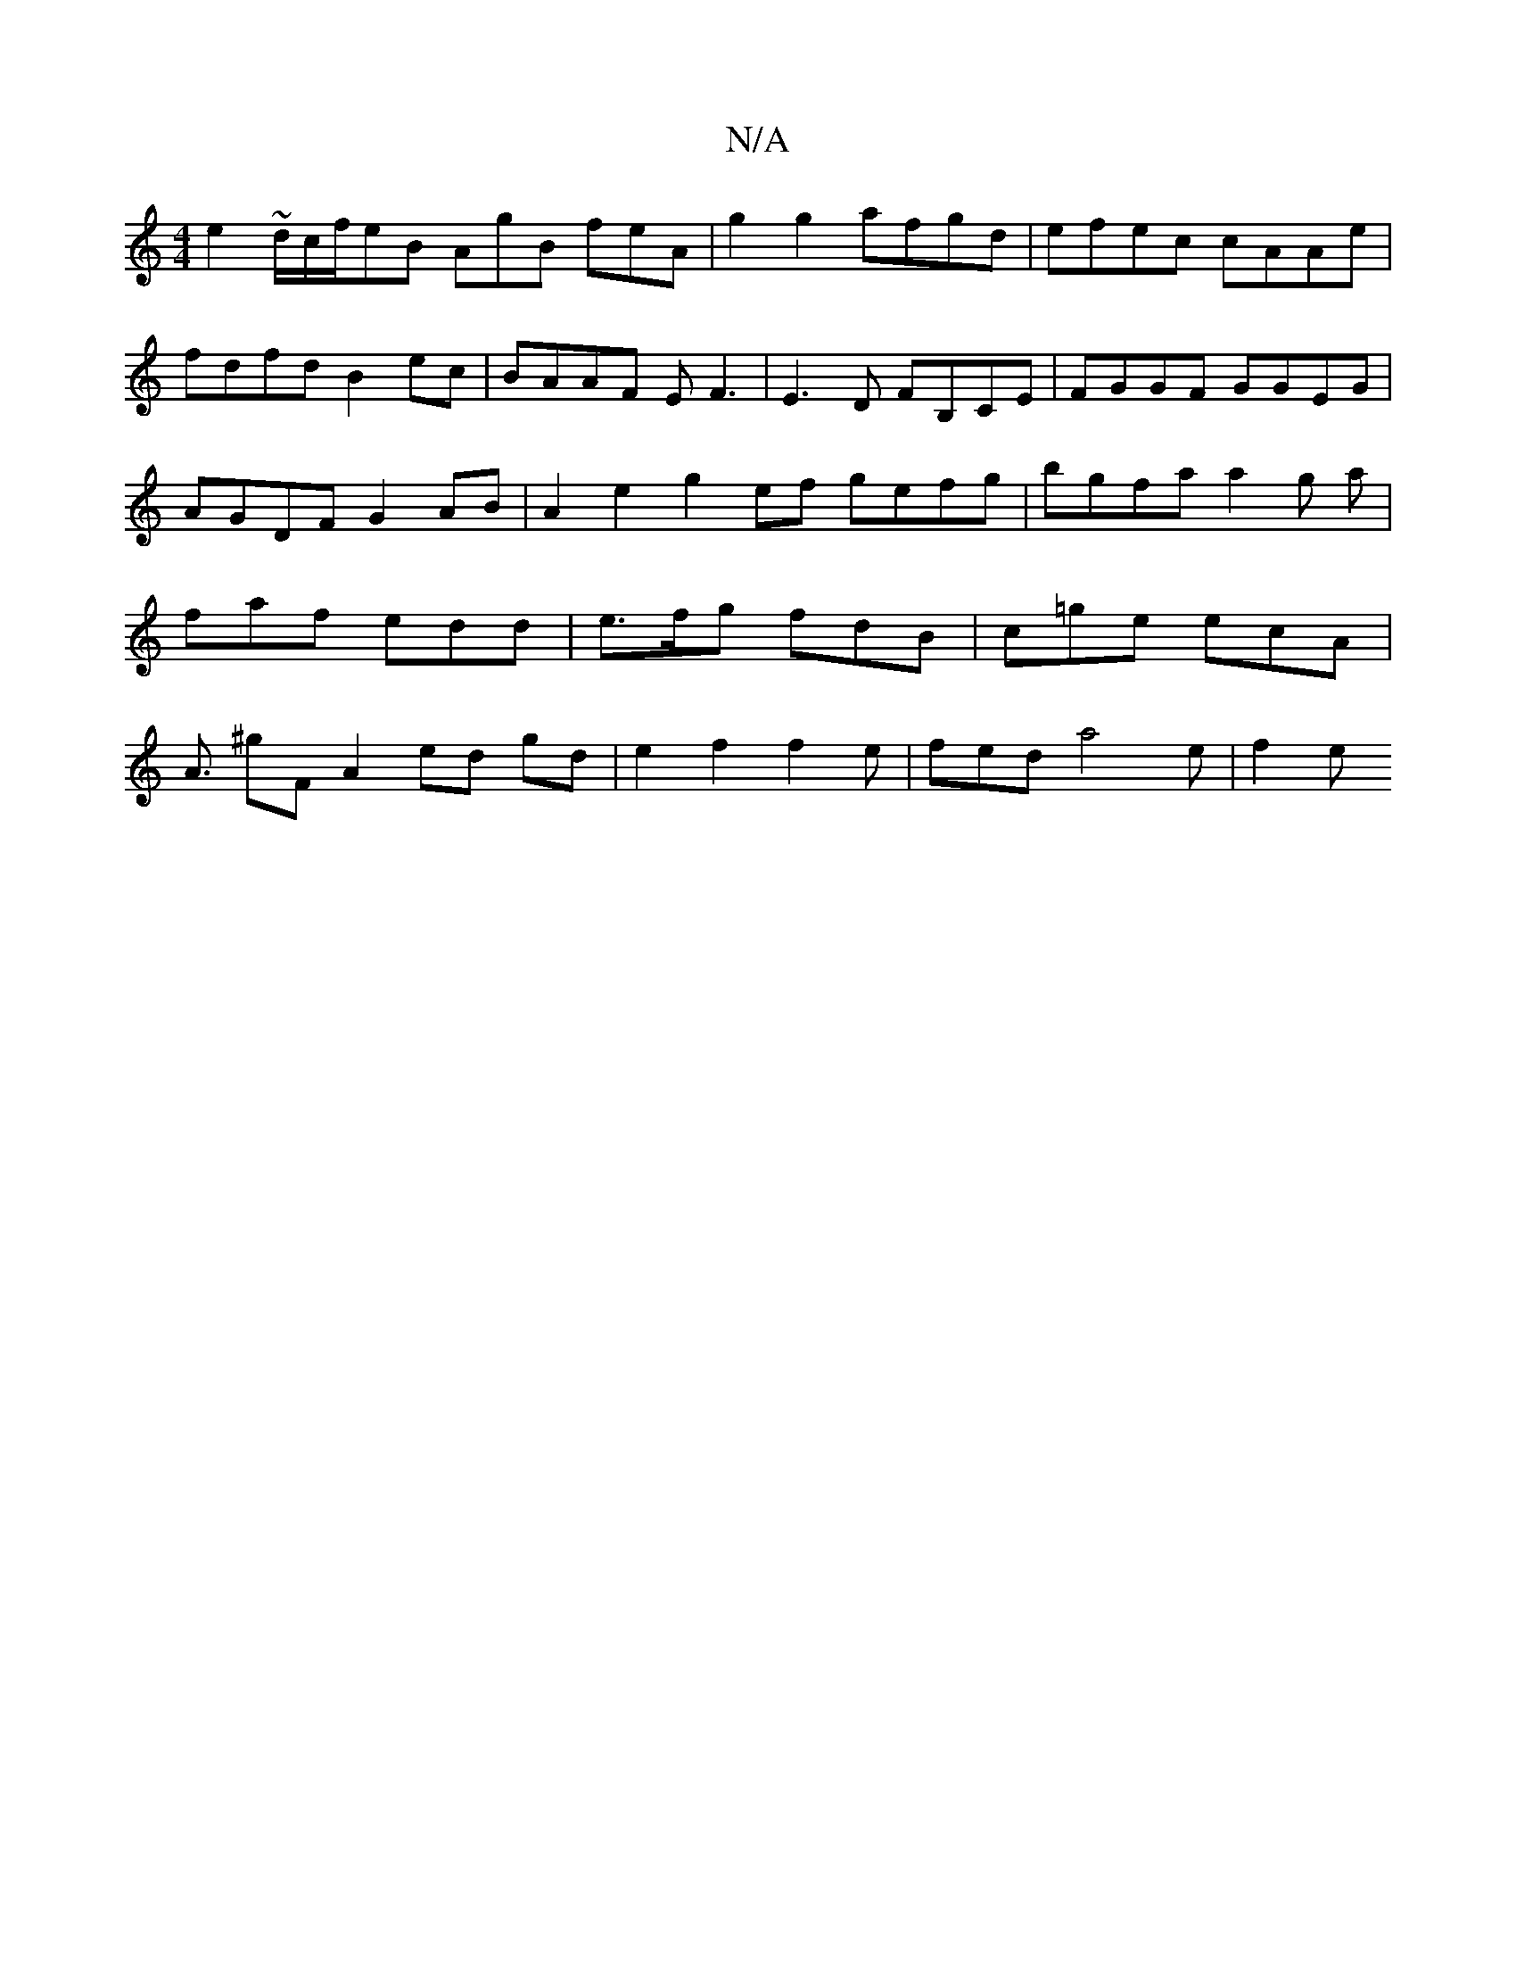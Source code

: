 X:1
T:N/A
M:4/4
R:N/A
K:Cmajor
 e2~d/c/f/eB AgB feA | g2 g2 afgd|efec cAAe|fdfd B2ec|BAAF EF3|E3D FB,CE|FGGF GGEG | AGDF G2 AB | A2e2 g2ef gefg|bgfa a2g '2a|faf edd | e>fg fdB | c=ge ecA | A3/2 ^gF A2 ed gd|e2 f2 f2 e|fed a4e|f2 e 